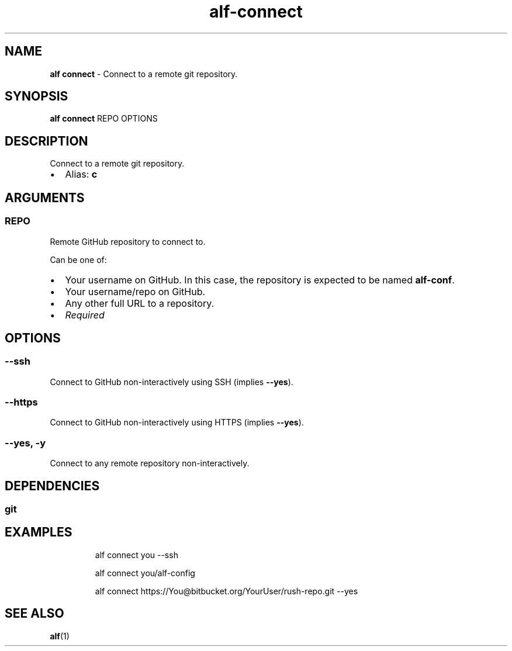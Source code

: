 .\" Automatically generated by Pandoc 3.2
.\"
.TH "alf\-connect" "1" "December 2024" "" "Connect to a remote git repository."
.SH NAME
\f[B]alf connect\f[R] \- Connect to a remote git repository.
.SH SYNOPSIS
\f[B]alf connect\f[R] REPO OPTIONS
.SH DESCRIPTION
Connect to a remote git repository.
.IP \[bu] 2
Alias: \f[B]c\f[R]
.SH ARGUMENTS
.SS REPO
Remote GitHub repository to connect to.
.PP
Can be one of:
.IP \[bu] 2
Your username on GitHub.
In this case, the repository is expected to be named
\f[B]alf\-conf\f[R].
.IP \[bu] 2
Your username/repo on GitHub.
.IP \[bu] 2
Any other full URL to a repository.
.IP \[bu] 2
\f[I]Required\f[R]
.SH OPTIONS
.SS \-\-ssh
Connect to GitHub non\-interactively using SSH (implies
\f[B]\-\-yes\f[R]).
.SS \-\-https
Connect to GitHub non\-interactively using HTTPS (implies
\f[B]\-\-yes\f[R]).
.SS \-\-yes, \-y
Connect to any remote repository non\-interactively.
.SH DEPENDENCIES
.SS git
.SH EXAMPLES
.IP
.EX
alf connect you \-\-ssh

alf connect you/alf\-config

alf connect https://You\[at]bitbucket.org/YourUser/rush\-repo.git \-\-yes
.EE
.SH SEE ALSO
\f[B]alf\f[R](1)
